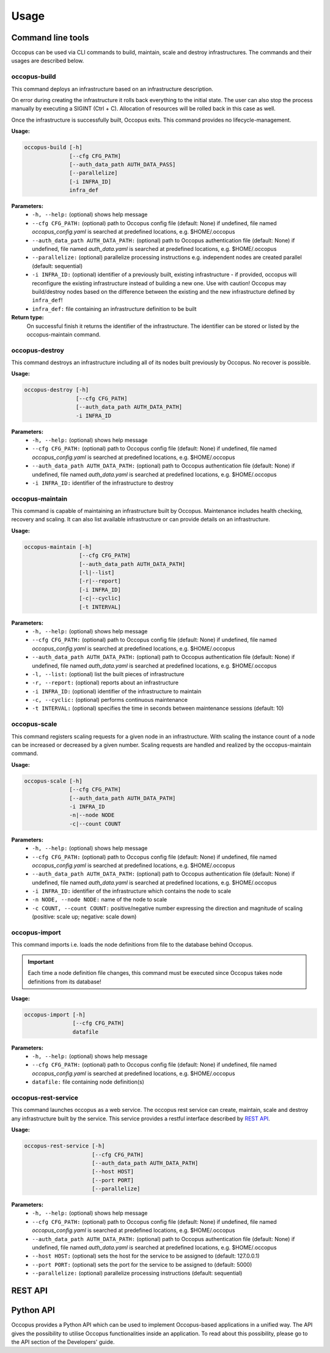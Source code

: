 .. _api-user:

Usage
=====

.. _api-user_cli:

Command line tools
------------------

Occopus can be used via CLI commands to build, maintain, scale and destroy infrastructures. The commands and their usages are described below.

.. _api-user_buildcommand:

occopus-build
~~~~~~~~~~~~~

This command deploys an infrastructure based on an infrastructure description.

On error during creating the infrastructure it rolls back everything to the
initial state. The user can also stop the process manually by executing a SIGINT
(Ctrl + C). Allocation of resources will be rolled back in this case as well.

Once the infrastructure is successfully built, Occopus exits. This command provides no lifecycle-management.

**Usage:** 

.. code:: yaml

 occopus-build [-h] 
               [--cfg CFG_PATH] 
               [--auth_data_path AUTH_DATA_PASS] 
               [--parallelize]
               [-i INFRA_ID]
               infra_def

**Parameters:**
    * ``-h, --help:`` (optional) shows help message
    * ``--cfg CFG_PATH:`` (optional) path to Occopus config file (default: None) if undefined, file named *occopus_config.yaml* is searched at predefined locations, e.g. $HOME/.occopus
    * ``--auth_data_path AUTH_DATA_PATH:`` (optional) path to Occopus authentication file (default: None) if undefined, file named *auth_data.yaml* is searched at predefined locations, e.g. $HOME/.occopus
    * ``--parallelize:`` (optional) parallelize processing instructions e.g. independent nodes are created parallel (default: sequential)
    * ``-i INFRA_ID:`` (optional) identifier of a previously built, existing infrastructure - if provided, occopus will reconfigure the existing infrastructure instead of building a new one. Use with caution! Occopus may build/destroy nodes based on the difference between the existing and the new infrastructure defined by ``infra_def``!
    * ``infra_def:`` file containing an infrastructure definition to be built

**Return type:**
    On successful finish it returns the identifier of the infrastructure. The identifier can be stored or listed by the occopus-maintain command. 

occopus-destroy
~~~~~~~~~~~~~~~

This command destroys an infrastructure including all of its nodes built previously by Occopus. No recover is possible.

**Usage:** 

.. code:: yaml

 occopus-destroy [-h] 
                 [--cfg CFG_PATH] 
                 [--auth_data_path AUTH_DATA_PATH] 
                 -i INFRA_ID

**Parameters:**
    * ``-h, --help:`` (optional) shows help message
    * ``--cfg CFG_PATH:`` (optional) path to Occopus config file (default: None) if undefined, file named *occopus_config.yaml* is searched at predefined locations, e.g. $HOME/.occopus
    * ``--auth_data_path AUTH_DATA_PATH:`` (optional) path to Occopus authentication file (default: None) if undefined, file named *auth_data.yaml* is searched at predefined locations, e.g. $HOME/.occopus
    * ``-i INFRA_ID:`` identifier of the infrastructure to destroy

occopus-maintain
~~~~~~~~~~~~~~~~

This command is capable of maintaining an infrastructure built by Occopus. Maintenance includes health checking, recovery and scaling. It can also list available infrastructure or can provide details on an infrastructure.

**Usage:** 

.. code:: yaml

 occopus-maintain [-h] 
                  [--cfg CFG_PATH] 
                  [--auth_data_path AUTH_DATA_PATH] 
                  [-l|--list] 
                  [-r|--report]
                  [-i INFRA_ID] 
                  [-c|--cyclic] 
                  [-t INTERVAL] 

**Parameters:**
    * ``-h, --help:`` (optional) shows help message
    * ``--cfg CFG_PATH:`` (optional) path to Occopus config file (default: None) if undefined, file named *occopus_config.yaml* is searched at predefined locations, e.g. $HOME/.occopus
    * ``--auth_data_path AUTH_DATA_PATH:`` (optional) path to Occopus authentication file (default: None) if undefined, file named *auth_data.yaml* is searched at predefined locations, e.g. $HOME/.occopus
    * ``-l, --list:`` (optional) list the built pieces of infrastructure
    * ``-r, --report:`` (optional) reports about an infrastructure
    * ``-i INFRA_ID:`` (optional) identifier of the infrastructure to maintain
    * ``-c, --cyclic:`` (optional) performs continuous maintenance
    * ``-t INTERVAL:`` (optional) specifies the time in seconds between maintenance sessions (default: 10)

.. _api-user_scalecommand:
    
occopus-scale
~~~~~~~~~~~~~

This command registers scaling requests for a given node in an infrastructure. With scaling the instance count of a node can be increased or decreased by a given number. Scaling requests are handled and realized by the occopus-maintain command.

**Usage:** 

.. code:: yaml

 occopus-scale [-h] 
               [--cfg CFG_PATH]
               [--auth_data_path AUTH_DATA_PATH] 
               -i INFRA_ID 
               -n|--node NODE 
               -c|--count COUNT

**Parameters:**
    * ``-h, --help:`` (optional) shows help message
    * ``--cfg CFG_PATH:`` (optional) path to Occopus config file (default: None) if undefined, file named *occopus_config.yaml* is searched at predefined locations, e.g. $HOME/.occopus
    * ``--auth_data_path AUTH_DATA_PATH:`` (optional) path to Occopus authentication file (default: None) if undefined, file named *auth_data.yaml* is searched at predefined locations, e.g. $HOME/.occopus
    * ``-i INFRA_ID:`` identifier of the infrastructure which contains the node to scale
    * ``-n NODE, --node NODE:`` name of the node to scale
    * ``-c COUNT, --count COUNT:`` positive/negative number expressing the direction and magnitude of scaling (positive: scale up; negative: scale down)

occopus-import
~~~~~~~~~~~~~~

This command imports i.e. loads the node definitions from file to the database behind Occopus. 

.. important::

  Each time a node definition file changes, this command must be executed since Occopus takes node definitions from its database!

**Usage:**

.. code:: yaml

 occopus-import [-h] 
                [--cfg CFG_PATH] 
                datafile

**Parameters:**
    * ``-h, --help:`` (optional) shows help message
    * ``--cfg CFG_PATH:`` (optional) path to Occopus config file (default: None) if undefined, file named *occopus_config.yaml* is searched at predefined locations, e.g. $HOME/.occopus
    * ``datafile:`` file containing node definition(s)

occopus-rest-service
~~~~~~~~~~~~~~~~~~~~

This command launches occopus as a web service. The occopus rest service can create, maintain, scale and destroy any infrastructure built by the service. This service provides a restful interface described by `REST API`_.

**Usage:** 

.. code:: yaml

 occopus-rest-service [-h] 
                      [--cfg CFG_PATH] 
                      [--auth_data_path AUTH_DATA_PATH] 
                      [--host HOST]
                      [--port PORT]
                      [--parallelize]

**Parameters:**
    * ``-h, --help:`` (optional) shows help message
    * ``--cfg CFG_PATH:`` (optional) path to Occopus config file (default: None) if undefined, file named *occopus_config.yaml* is searched at predefined locations, e.g. $HOME/.occopus
    * ``--auth_data_path AUTH_DATA_PATH:`` (optional) path to Occopus authentication file (default: None) if undefined, file named *auth_data.yaml* is searched at predefined locations, e.g. $HOME/.occopus
    * ``--host HOST:`` (optional) sets the host for the service to be assigned to (default: 127.0.0.1)
    * ``--port PORT:`` (optional) sets the port for the service to be assigned to (default: 5000)
    * ``--parallelize:`` (optional) parallelize processing instructions (default: sequential)

.. _api-user_rest:

REST API
--------

.. autoflask:: occo.api.rest:app
   :endpoints: 
   :include-empty-docstring:

.. _api-user_lib:

Python API
----------

Occopus provides a Python API which can be used to implement Occopus-based applications in a unified way. The API gives the possibility to utilise Occopus functionalities inside an application. To read about this possibility, please go to the API section of the Developers' guide.

